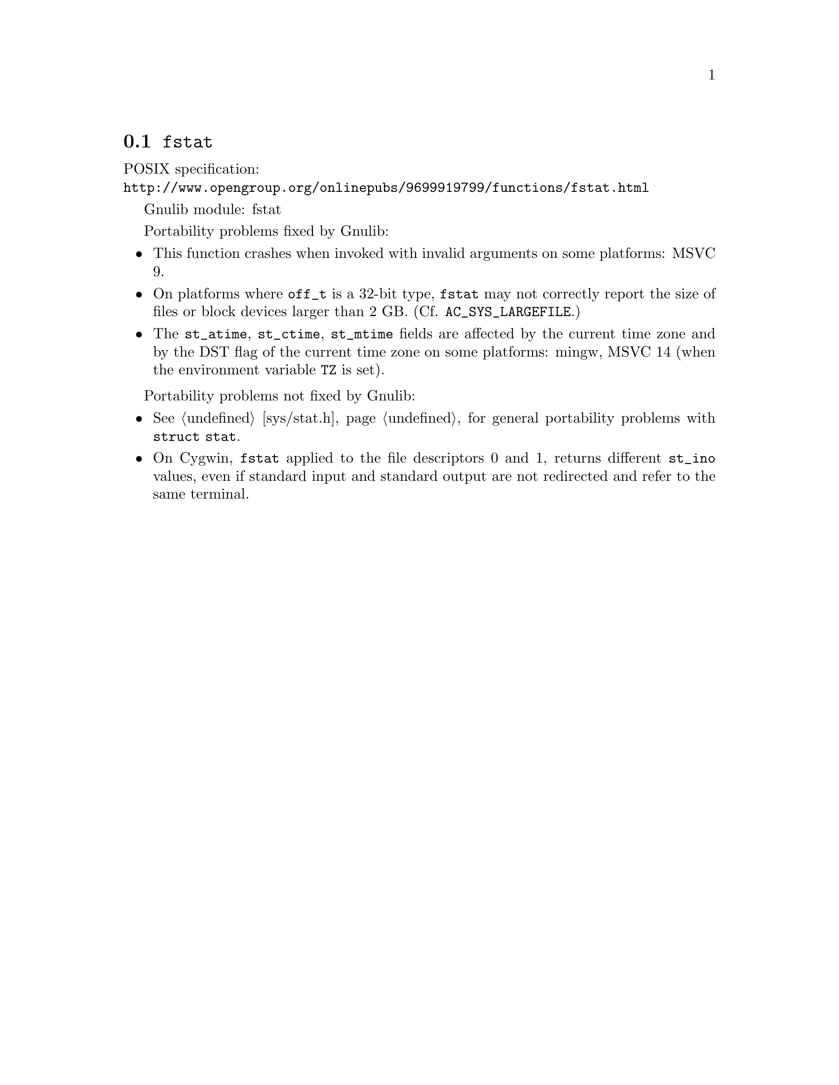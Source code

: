 @node fstat
@section @code{fstat}
@findex fstat

POSIX specification:@* @url{http://www.opengroup.org/onlinepubs/9699919799/functions/fstat.html}

Gnulib module: fstat

Portability problems fixed by Gnulib:
@itemize
@item
This function crashes when invoked with invalid arguments on some platforms:
MSVC 9.
@item
On platforms where @code{off_t} is a 32-bit type, @code{fstat} may not correctly
report the size of files or block devices larger than 2 GB.
(Cf. @code{AC_SYS_LARGEFILE}.)
@item
The @code{st_atime}, @code{st_ctime}, @code{st_mtime} fields are affected by
the current time zone and by the DST flag of the current time zone on some
platforms:
mingw, MSVC 14 (when the environment variable @code{TZ} is set).
@end itemize

Portability problems not fixed by Gnulib:
@itemize
@item
@xref{sys/stat.h}, for general portability problems with @code{struct stat}.
@item
On Cygwin, @code{fstat} applied to the file descriptors 0 and 1, returns
different @code{st_ino} values, even if standard input and standard output
are not redirected and refer to the same terminal.
@end itemize
